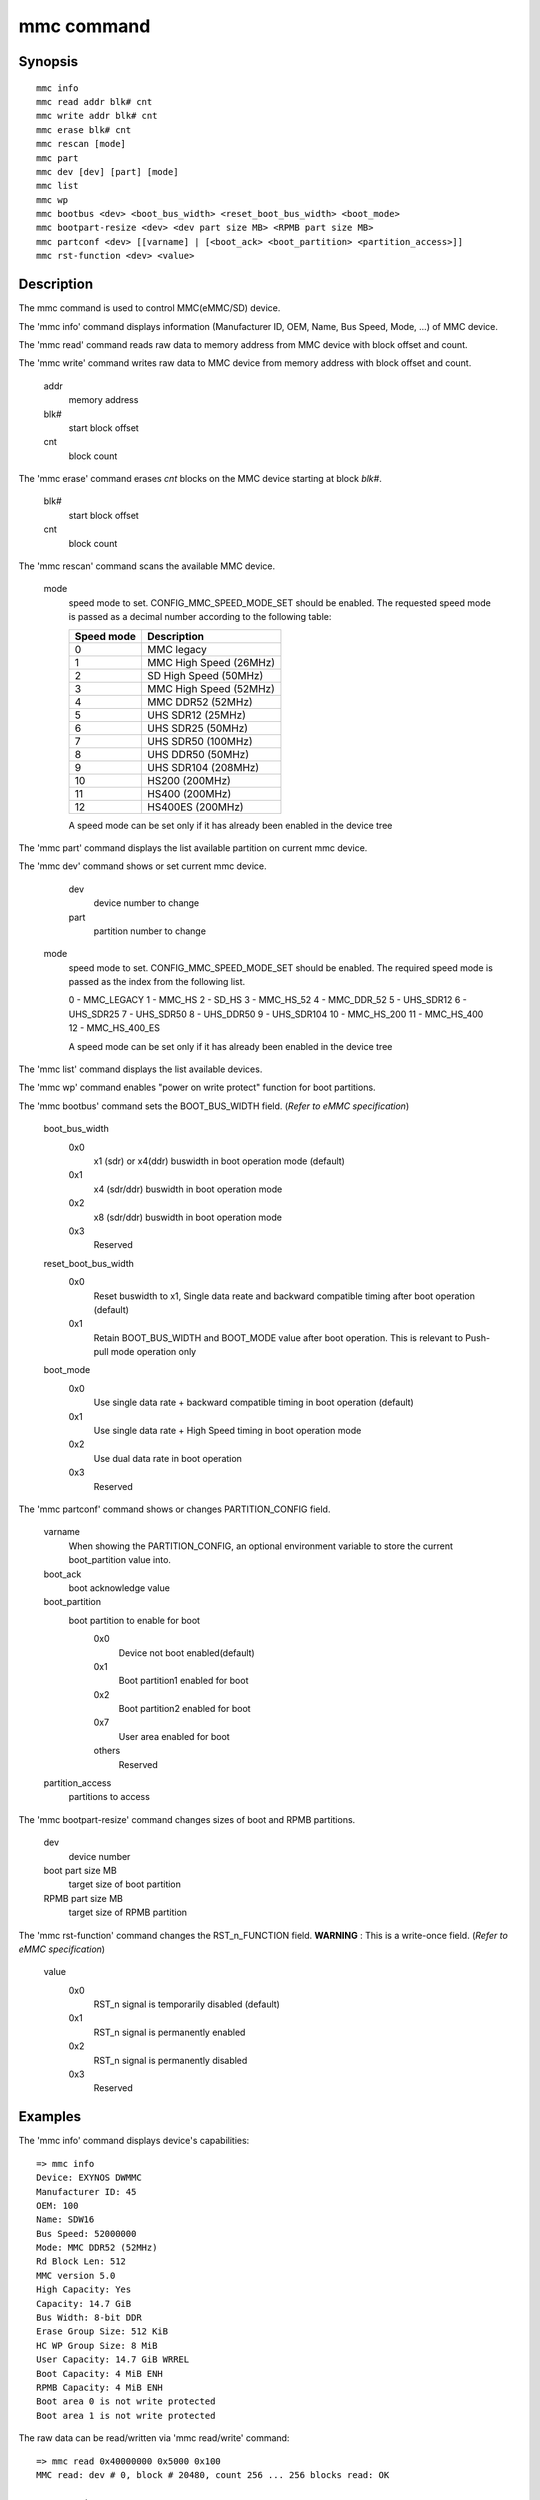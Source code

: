 .. SPDX-License-Identifier: GPL-2.0+:

mmc command
============

Synopsis
--------

::

    mmc info
    mmc read addr blk# cnt
    mmc write addr blk# cnt
    mmc erase blk# cnt
    mmc rescan [mode]
    mmc part
    mmc dev [dev] [part] [mode]
    mmc list
    mmc wp
    mmc bootbus <dev> <boot_bus_width> <reset_boot_bus_width> <boot_mode>
    mmc bootpart-resize <dev> <dev part size MB> <RPMB part size MB>
    mmc partconf <dev> [[varname] | [<boot_ack> <boot_partition> <partition_access>]]
    mmc rst-function <dev> <value>

Description
-----------

The mmc command is used to control MMC(eMMC/SD) device.

The 'mmc info' command displays information (Manufacturer ID, OEM, Name, Bus Speed, Mode, ...) of MMC device.

The 'mmc read' command reads raw data to memory address from MMC device with block offset and count.

The 'mmc write' command writes raw data to MMC device from memory address with block offset and count.

    addr
        memory address
    blk#
        start block offset
    cnt
        block count

The 'mmc erase' command erases *cnt* blocks on the MMC device starting at block *blk#*.

    blk#
        start block offset
    cnt
        block count

The 'mmc rescan' command scans the available MMC device.

   mode
       speed mode to set.
       CONFIG_MMC_SPEED_MODE_SET should be enabled. The requested speed mode is
       passed as a decimal number according to the following table:

       ========== ==========================
       Speed mode Description
       ========== ==========================
           0      MMC legacy
           1      MMC High Speed (26MHz)
           2      SD High Speed (50MHz)
           3      MMC High Speed (52MHz)
           4      MMC DDR52 (52MHz)
           5      UHS SDR12 (25MHz)
           6      UHS SDR25 (50MHz)
           7      UHS SDR50 (100MHz)
           8      UHS DDR50 (50MHz)
           9      UHS SDR104 (208MHz)
          10      HS200 (200MHz)
          11      HS400 (200MHz)
          12      HS400ES (200MHz)
       ========== ==========================

       A speed mode can be set only if it has already been enabled in the device tree

The 'mmc part' command displays the list available partition on current mmc device.

The 'mmc dev' command shows or set current mmc device.

    dev
        device number to change
    part
        partition number to change

   mode
       speed mode to set.
       CONFIG_MMC_SPEED_MODE_SET should be enabled. The required speed mode is
       passed as the index from the following list.

       0   - MMC_LEGACY
       1   - MMC_HS
       2   - SD_HS
       3   - MMC_HS_52
       4   - MMC_DDR_52
       5   - UHS_SDR12
       6   - UHS_SDR25
       7   - UHS_SDR50
       8   - UHS_DDR50
       9   - UHS_SDR104
       10  - MMC_HS_200
       11  - MMC_HS_400
       12  - MMC_HS_400_ES

       A speed mode can be set only if it has already been enabled in the device tree

The 'mmc list' command displays the list available devices.

The 'mmc wp' command enables "power on write protect" function for boot partitions.

The 'mmc bootbus' command sets the BOOT_BUS_WIDTH field. (*Refer to eMMC specification*)

    boot_bus_width
        0x0
            x1 (sdr) or x4(ddr) buswidth in boot operation mode (default)
        0x1
            x4 (sdr/ddr) buswidth in boot operation mode
        0x2
            x8 (sdr/ddr) buswidth in boot operation mode
        0x3
            Reserved

    reset_boot_bus_width
        0x0
            Reset buswidth to x1, Single data reate and backward compatible timing after boot operation (default)
        0x1
            Retain BOOT_BUS_WIDTH and BOOT_MODE value after boot operation. This is relevant to Push-pull mode operation only

    boot_mode
        0x0
            Use single data rate + backward compatible timing in boot operation (default)
        0x1
            Use single data rate + High Speed timing in boot operation mode
        0x2
            Use dual data rate in boot operation
        0x3
            Reserved

The 'mmc partconf' command shows or changes PARTITION_CONFIG field.

    varname
        When showing the PARTITION_CONFIG, an optional environment variable to store the current boot_partition value into.
    boot_ack
        boot acknowledge value
    boot_partition
        boot partition to enable for boot
            0x0
                Device not boot enabled(default)
            0x1
                Boot partition1 enabled for boot
            0x2
                Boot partition2 enabled for boot
            0x7
                User area enabled for boot
            others
                Reserved
    partition_access
        partitions to access

The 'mmc bootpart-resize' command changes sizes of boot and RPMB partitions.

    dev
        device number
    boot part size MB
        target size of boot partition
    RPMB part size MB
        target size of RPMB partition

The 'mmc rst-function' command changes the RST_n_FUNCTION field.
**WARNING** : This is a write-once field. (*Refer to eMMC specification*)

    value
        0x0
            RST_n signal is temporarily disabled (default)
        0x1
            RST_n signal is permanently enabled
        0x2
            RST_n signal is permanently disabled
        0x3
            Reserved


Examples
--------

The 'mmc info' command displays device's capabilities:
::

    => mmc info
    Device: EXYNOS DWMMC
    Manufacturer ID: 45
    OEM: 100
    Name: SDW16
    Bus Speed: 52000000
    Mode: MMC DDR52 (52MHz)
    Rd Block Len: 512
    MMC version 5.0
    High Capacity: Yes
    Capacity: 14.7 GiB
    Bus Width: 8-bit DDR
    Erase Group Size: 512 KiB
    HC WP Group Size: 8 MiB
    User Capacity: 14.7 GiB WRREL
    Boot Capacity: 4 MiB ENH
    RPMB Capacity: 4 MiB ENH
    Boot area 0 is not write protected
    Boot area 1 is not write protected

The raw data can be read/written via 'mmc read/write' command:
::

    => mmc read 0x40000000 0x5000 0x100
    MMC read: dev # 0, block # 20480, count 256 ... 256 blocks read: OK

    => mmc write 0x40000000 0x5000 0x10
    MMC write: dev # 0, block # 20480, count 256 ... 256 blocks written: OK

The partition list can be shown via 'mmc part' command:
::

    => mmc part
    Partition Map for MMC device 0  --   Partition Type: DOS

    Part    Start Sector    Num Sectors     UUID            Type
      1     8192            131072          dff8751a-01     0e Boot
      2     139264          6291456         dff8751a-02     83
      3     6430720         1048576         dff8751a-03     83
      4     7479296         23298048        dff8751a-04     05 Extd
      5     7481344         307200          dff8751a-05     83
      6     7790592         65536           dff8751a-06     83
      7     7858176         16384           dff8751a-07     83
      8     7876608         22900736        dff8751a-08     83

The current device can be shown or set via 'mmc dev' command:
::

    => mmc dev
    switch to partitions #0, OK
    mmc0(part0) is current device
    => mmc dev 2 0
    switch to partitions #0, OK
    mmc2 is current device
    => mmc dev 0 1 4
    switch to partitions #1, OK
    mmc0(part 1) is current device

The list of available devices can be shown via 'mmc list' command:
::

    => mmc list
    mmc list
    EXYNOS DWMMC: 0 (eMMC)
    EXYNOS DWMMC: 2 (SD)

Configuration
-------------

The mmc command is only available if CONFIG_CMD_MMC=y.
Some commands need to enable more configuration.

write, erase
    CONFIG_MMC_WRITE
bootbus, bootpart-resize, partconf, rst-function
    CONFIG_SUPPORT_EMMC_BOOT=y
